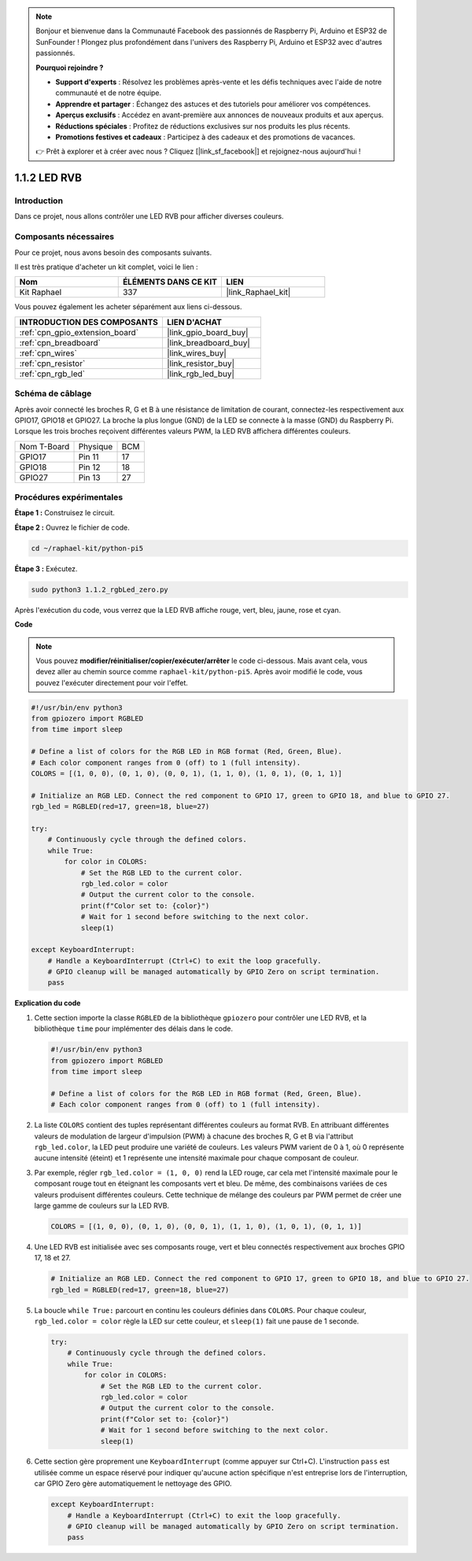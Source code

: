  
.. note::

    Bonjour et bienvenue dans la Communauté Facebook des passionnés de Raspberry Pi, Arduino et ESP32 de SunFounder ! Plongez plus profondément dans l'univers des Raspberry Pi, Arduino et ESP32 avec d'autres passionnés.

    **Pourquoi rejoindre ?**

    - **Support d'experts** : Résolvez les problèmes après-vente et les défis techniques avec l'aide de notre communauté et de notre équipe.
    - **Apprendre et partager** : Échangez des astuces et des tutoriels pour améliorer vos compétences.
    - **Aperçus exclusifs** : Accédez en avant-première aux annonces de nouveaux produits et aux aperçus.
    - **Réductions spéciales** : Profitez de réductions exclusives sur nos produits les plus récents.
    - **Promotions festives et cadeaux** : Participez à des cadeaux et des promotions de vacances.

    👉 Prêt à explorer et à créer avec nous ? Cliquez [|link_sf_facebook|] et rejoignez-nous aujourd'hui !

.. _1.1.2_py_pi5:

1.1.2 LED RVB
====================

Introduction
--------------

Dans ce projet, nous allons contrôler une LED RVB pour afficher diverses couleurs.

Composants nécessaires
------------------------------

Pour ce projet, nous avons besoin des composants suivants.

.. image:: ../python_pi5/img/1.1.2_rgb_led_list.png
    :align: center

Il est très pratique d'acheter un kit complet, voici le lien :

.. list-table::
    :widths: 20 20 20
    :header-rows: 1

    *   - Nom	
        - ÉLÉMENTS DANS CE KIT
        - LIEN
    *   - Kit Raphael
        - 337
        - |link_Raphael_kit|

Vous pouvez également les acheter séparément aux liens ci-dessous.

.. list-table::
    :widths: 30 20
    :header-rows: 1

    *   - INTRODUCTION DES COMPOSANTS
        - LIEN D'ACHAT

    *   - :ref:`cpn_gpio_extension_board`
        - |link_gpio_board_buy|
    *   - :ref:`cpn_breadboard`
        - |link_breadboard_buy|
    *   - :ref:`cpn_wires`
        - |link_wires_buy|
    *   - :ref:`cpn_resistor`
        - |link_resistor_buy|
    *   - :ref:`cpn_rgb_led`
        - |link_rgb_led_buy|


Schéma de câblage
-----------------------

Après avoir connecté les broches R, G et B à une résistance de limitation de courant, connectez-les respectivement aux GPIO17, GPIO18 et GPIO27. La broche la plus longue (GND) de la LED se connecte à la masse (GND) du Raspberry Pi. Lorsque les trois broches reçoivent différentes valeurs PWM, la LED RVB affichera différentes couleurs.

============ ======== ===
Nom T-Board  Physique BCM
GPIO17       Pin 11   17
GPIO18       Pin 12   18
GPIO27       Pin 13   27
============ ======== ===

.. image:: ../python_pi5/img/1.1.2_rgb_led_schematic.png

Procédures expérimentales
----------------------------

**Étape 1 :** Construisez le circuit.

.. image:: ../python_pi5/img/1.1.2_rgbLed_circuit.png

**Étape 2 :** Ouvrez le fichier de code.

.. raw:: html

   <run></run>

.. code-block::

    cd ~/raphael-kit/python-pi5

**Étape 3 :** Exécutez.

.. raw:: html

   <run></run>

.. code-block::

    sudo python3 1.1.2_rgbLed_zero.py

Après l'exécution du code, vous verrez que la LED RVB affiche rouge, vert, bleu, jaune, rose et cyan.

**Code**

.. note::

    Vous pouvez **modifier/réinitialiser/copier/exécuter/arrêter** le code ci-dessous. Mais avant cela, vous devez aller au chemin source comme ``raphael-kit/python-pi5``. Après avoir modifié le code, vous pouvez l'exécuter directement pour voir l'effet.

.. raw:: html

    <run></run>

.. code-block:: python

   #!/usr/bin/env python3
   from gpiozero import RGBLED
   from time import sleep

   # Define a list of colors for the RGB LED in RGB format (Red, Green, Blue).
   # Each color component ranges from 0 (off) to 1 (full intensity).
   COLORS = [(1, 0, 0), (0, 1, 0), (0, 0, 1), (1, 1, 0), (1, 0, 1), (0, 1, 1)]

   # Initialize an RGB LED. Connect the red component to GPIO 17, green to GPIO 18, and blue to GPIO 27.
   rgb_led = RGBLED(red=17, green=18, blue=27)

   try:
       # Continuously cycle through the defined colors.
       while True:
           for color in COLORS:
               # Set the RGB LED to the current color.
               rgb_led.color = color
               # Output the current color to the console.
               print(f"Color set to: {color}")
               # Wait for 1 second before switching to the next color.
               sleep(1)

   except KeyboardInterrupt:
       # Handle a KeyboardInterrupt (Ctrl+C) to exit the loop gracefully.
       # GPIO cleanup will be managed automatically by GPIO Zero on script termination.
       pass


**Explication du code**

#. Cette section importe la classe ``RGBLED`` de la bibliothèque ``gpiozero`` pour contrôler une LED RVB, et la bibliothèque ``time`` pour implémenter des délais dans le code.

   .. code-block:: python

       #!/usr/bin/env python3
       from gpiozero import RGBLED
       from time import sleep

       # Define a list of colors for the RGB LED in RGB format (Red, Green, Blue).
       # Each color component ranges from 0 (off) to 1 (full intensity).

#. La liste ``COLORS`` contient des tuples représentant différentes couleurs au format RVB. En attribuant différentes valeurs de modulation de largeur d'impulsion (PWM) à chacune des broches R, G et B via l'attribut ``rgb_led.color``, la LED peut produire une variété de couleurs. Les valeurs PWM varient de 0 à 1, où 0 représente aucune intensité (éteint) et 1 représente une intensité maximale pour chaque composant de couleur.
#. Par exemple, régler ``rgb_led.color = (1, 0, 0)`` rend la LED rouge, car cela met l'intensité maximale pour le composant rouge tout en éteignant les composants vert et bleu. De même, des combinaisons variées de ces valeurs produisent différentes couleurs. Cette technique de mélange des couleurs par PWM permet de créer une large gamme de couleurs sur la LED RVB.

   .. code-block:: python    
       
       COLORS = [(1, 0, 0), (0, 1, 0), (0, 0, 1), (1, 1, 0), (1, 0, 1), (0, 1, 1)]

#. Une LED RVB est initialisée avec ses composants rouge, vert et bleu connectés respectivement aux broches GPIO 17, 18 et 27.

   .. code-block:: python

       # Initialize an RGB LED. Connect the red component to GPIO 17, green to GPIO 18, and blue to GPIO 27.
       rgb_led = RGBLED(red=17, green=18, blue=27)

#. La boucle ``while True:`` parcourt en continu les couleurs définies dans ``COLORS``. Pour chaque couleur, ``rgb_led.color = color`` règle la LED sur cette couleur, et ``sleep(1)`` fait une pause de 1 seconde.

   .. code-block:: python

       try:
           # Continuously cycle through the defined colors.
           while True:
               for color in COLORS:
                   # Set the RGB LED to the current color.
                   rgb_led.color = color
                   # Output the current color to the console.
                   print(f"Color set to: {color}")
                   # Wait for 1 second before switching to the next color.
                   sleep(1)

#. Cette section gère proprement une ``KeyboardInterrupt`` (comme appuyer sur Ctrl+C). L'instruction ``pass`` est utilisée comme un espace réservé pour indiquer qu'aucune action spécifique n'est entreprise lors de l'interruption, car GPIO Zero gère automatiquement le nettoyage des GPIO.

   .. code-block:: python

       except KeyboardInterrupt:
           # Handle a KeyboardInterrupt (Ctrl+C) to exit the loop gracefully.
           # GPIO cleanup will be managed automatically by GPIO Zero on script termination.
           pass


